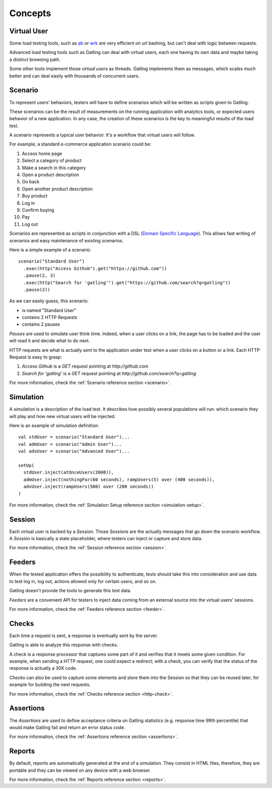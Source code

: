 ########
Concepts
########

Virtual User
============

Some load testing tools, such as `ab <http://httpd.apache.org/docs/2.2/programs/ab.html>`__  or `wrk <https://github.com/wg/wrk>`__ are very efficient on url bashing, but can't deal with logic between requests.

Advanced load testing tools such as Gatling can deal with virtual users, each one having its own data and maybe taking a distinct browsing path.

Some other tools implement those *virtual users* as threads. Gatling implements them as messages, which scales much better and can deal easily with thousands of concurrent users.

Scenario
========

To represent users' behaviors, testers will have to define scenarios which will be written as scripts given to Gatling.

These scenarios can be the result of measurements on the running application with analytics tools, or expected users behavior of a new application.
In any case, the creation of these scenarios is the key to meaningful results of the load test.

A scenario represents a typical user behavior. It's a workflow that virtual users will follow.

For example, a standard e-commerce application scenario could be:

1. Access home page
2. Select a category of product
3. Make a search in this category
4. Open a product description
5. Go back
6. Open another product description
7. Buy product
8. Log in
9. Confirm buying
10. Pay
11. Log out

Scenarios are represented as scripts in conjunction with a DSL (`Domain Specific Language <http://en.wikipedia.org/wiki/Domain-specific_language>`_).
This allows fast writing of scenarios and easy maintenance of existing scenarios.

Here is a simple example of a scenario::

  scenario("Standard User")
    .exec(http("Access Github").get("https://github.com"))
    .pause(2, 3)
    .exec(http("Search for 'gatling'").get("https://github.com/search?q=gatling"))
    .pause(2))

As we can easily guess, this scenario:

* is named "Standard User"
* contains 2 HTTP Requests
* contains 2 pauses

*Pauses* are used to simulate user think time.
Indeed, when a user clicks on a link, the page has to be loaded and the user will read it and decide what to do next.

HTTP requests are what is actually sent to the application under test when a user clicks on a button or a link.
Each HTTP Request is easy to grasp:

1. *Access Github* is a *GET* request pointing at *http://github.com*
2. *Search for 'gatling'* is a *GET* request pointing at *http://github.com/search?q=gatling*

For more information, check the :ref:`Scenario reference section <scenario>`.

Simulation
==========

A simulation is a description of the load test. It describes how possibly several populations will run: which scenario they will play and how new virtual users will be injected.

Here is an example of simulation definition::

  val stdUser = scenario("Standard User")...
  val admUser = scenario("Admin User")...
  val advUser = scenario("Advanced User")...

  setUp(
    stdUser.inject(atOnceUsers(2000)),
    admUser.inject(nothingFor(60 seconds), rampUsers(5) over (400 seconds)),
    advUser.inject(rampUsers(500) over (200 seconds))
  )

For more information, check the :ref:`Simulation Setup reference section <simulation-setup>`.

Session
=======

Each virtual user is backed by a *Session*.
Those *Sessions* are the actually messages that go down the scenario workflow.
A *Session* is basically a state placeholder, where testers can inject or capture and store data.

For more information, check the :ref:`Session reference section <session>`.

Feeders
=======

When the tested application offers the possibility to authenticate, tests should take this into consideration and use data to test log in, log out, actions allowed only for certain users, and so on. 

Gatling doesn't provide the tools to generate this test data.

*Feeders* are a convenient API for testers to inject data coming from an external source into the virtual users' sessions.

For more information, check the :ref:`Feeders reference section <feeder>`.

Checks
======

Each time a request is sent, a response is eventually sent by the server.

Gatling is able to analyze this response with checks.

A check is a response processor that captures some part of it and verifies that it meets some given condition.
For example, when sending a HTTP request, one could expect a redirect; with a check, you can verify that the status of the response is actually a 30X code.

*Checks* can also be used to capture some elements and store them into the Session so that they can be reused later, for example for building the next requests.

For more information, check the :ref:`Checks reference section <http-check>`.

Assertions
==========

The *Assertions* are used to define acceptance criteria on Gatling statistics (e.g. response time 99th percentile) that would make Gatling fail and return an error status code.

For more information, check the :ref:`Assertions reference section <assertions>`.

Reports
=======

By default, reports are automatically generated at the end of a simulation.
They consist in HTML files, therefore, they are portable and they can be viewed on any device with a web browser.

For more information, check the :ref:`Reports reference section <reports>`.
